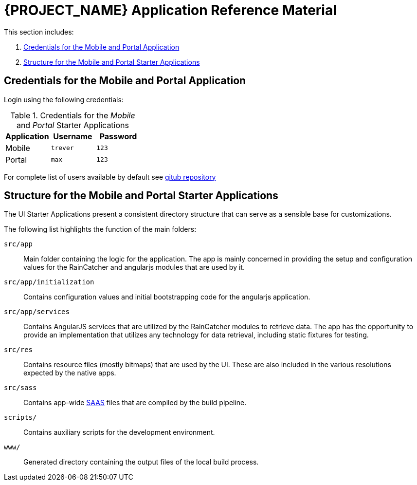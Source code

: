 [id='{context}-ref-demo-app']
= {PROJECT_NAME} Application Reference Material

This section includes:

. xref:{context}-credentials-for-the-mobile-and-portal-application[Credentials for the Mobile and Portal Application]
. xref:{context}-structure-for-the-mobile-and-portal-starter-applications[Structure for the Mobile and Portal Starter Applications]

[id='{context}-credentials-for-the-mobile-and-portal-demo-application']
== Credentials for the Mobile and Portal Application

Login using the following credentials:

.Credentials for the _Mobile_ and _Portal_ Starter Applications
|===
|Application |Username |Password

|Mobile
|`trever`
|`123`

|Portal
|`max`
|`123`
|===

For complete list of users available by default see
link:https://github.com/feedhenry-raincatcher/raincatcher-server/blob/master/src/modules/passport-auth/users.json[gitub repository]

[id='{context}-structure-for-the-mobile-and-portal-starter-applications']
== Structure for the Mobile and Portal Starter Applications

The UI Starter Applications present a consistent directory structure that can serve as a sensible base for customizations.

The following list highlights the function of the main folders:

`src/app`::
Main folder containing the logic for the application. The app is mainly concerned in providing the setup and configuration values for the RainCatcher and angularjs modules that are used by it.

`src/app/initialization`::
Contains configuration values and initial bootstrapping code for the angularjs application.

`src/app/services`::
Contains AngularJS services that are utilized by the RainCatcher modules to retrieve data. The app has the opportunity to provide an implementation that utilizes any technology for data retrieval, including static fixtures for testing.

`src/res`::
Contains resource files (mostly bitmaps) that are used by the UI. These are also included in the various resolutions expected by the native apps.

`src/sass`::
Contains app-wide link:http://sass-lang.com/[SAAS] files that are compiled by the build pipeline.

`scripts/`::
Contains auxiliary scripts for the development environment.

`www/`::
Generated directory containing the output files of the local build process.
